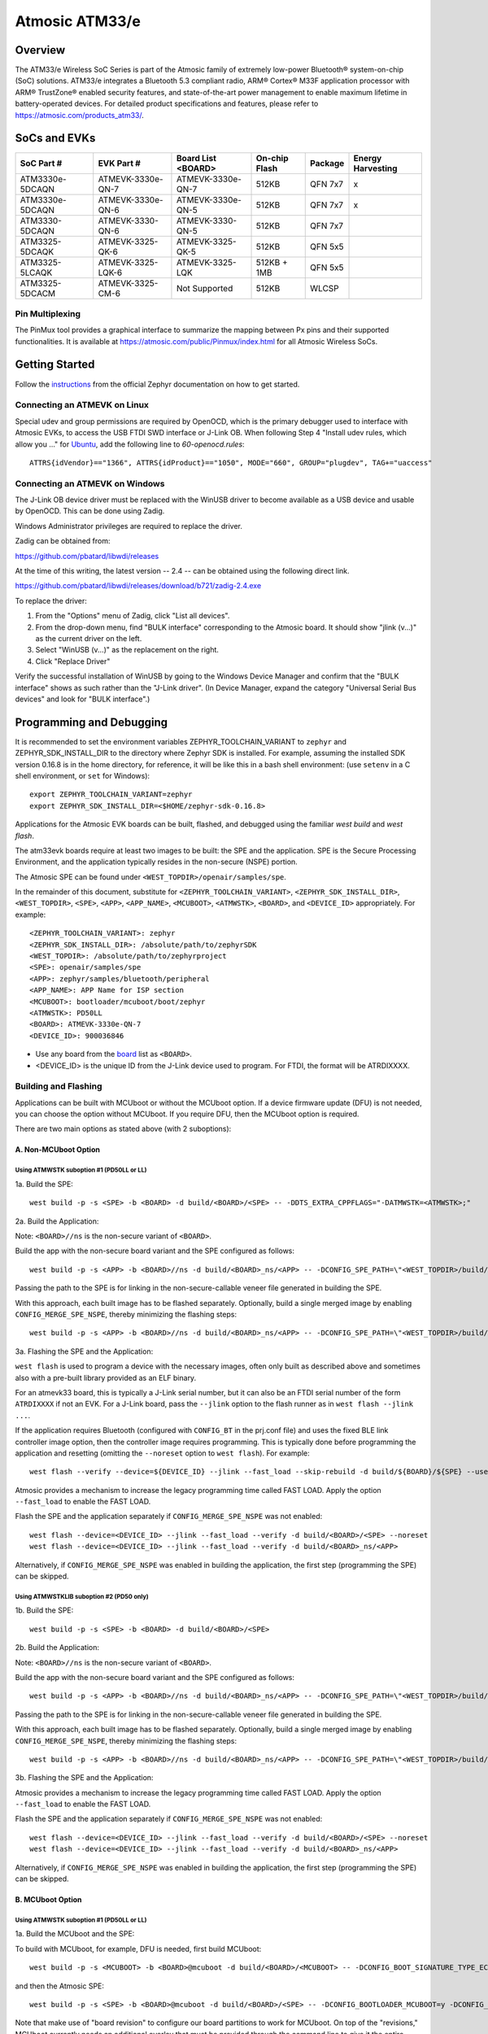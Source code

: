 ###############
Atmosic ATM33/e
###############

********
Overview
********

The ATM33/e Wireless SoC Series is part of the Atmosic family of extremely low-power Bluetooth® system-on-chip (SoC) solutions. ATM33/e integrates a Bluetooth 5.3 compliant radio, ARM® Cortex® M33F application processor with ARM® TrustZone® enabled security features, and state-of-the-art power management to enable maximum lifetime in battery-operated devices.
For detailed product specifications and features, please refer to https://atmosic.com/products_atm33/.

*************
SoCs and EVKs
*************

.. _board:

==================  =================  =================  ==================  ========  ==========
SoC Part #          EVK Part #         Board List         On-chip             Package   Energy 
                                       <BOARD>            Flash                         Harvesting
==================  =================  =================  ==================  ========  ==========
ATM3330e-5DCAQN     ATMEVK-3330e-QN-7  ATMEVK-3330e-QN-7  512KB               QFN 7x7   x
ATM3330e-5DCAQN     ATMEVK-3330e-QN-6  ATMEVK-3330e-QN-5  512KB               QFN 7x7   x
ATM3330-5DCAQN      ATMEVK-3330-QN-6   ATMEVK-3330-QN-5   512KB               QFN 7x7
ATM3325-5DCAQK      ATMEVK-3325-QK-6   ATMEVK-3325-QK-5   512KB               QFN 5x5
ATM3325-5LCAQK      ATMEVK-3325-LQK-6  ATMEVK-3325-LQK    512KB + 1MB         QFN 5x5
ATM3325-5DCACM      ATMEVK-3325-CM-6   Not Supported      512KB               WLCSP
==================  =================  =================  ==================  ========  ==========

================
Pin Multiplexing
================

The PinMux tool provides a graphical interface to summarize the mapping between Px pins and their supported functionalities. 
It is available at https://atmosic.com/public/Pinmux/index.html for all Atmosic Wireless SoCs.

***************
Getting Started
***************

Follow the instructions_ from the official Zephyr documentation on how to get started.

=============================
Connecting an ATMEVK on Linux
=============================

Special udev and group permissions are required by OpenOCD, which is the primary
debugger used to interface with Atmosic EVKs, to access the USB FTDI
SWD interface or J-Link OB.  When following Step 4 "Install udev rules, which
allow you ..." for Ubuntu_, add the following line to
`60-openocd.rules`::

 ATTRS{idVendor}=="1366", ATTRS{idProduct}=="1050", MODE="660", GROUP="plugdev", TAG+="uaccess"

.. _Ubuntu: https://docs.zephyrproject.org/3.7.0/develop/getting_started/index.html#install-the-zephyr-sdk

.. _instructions: https://docs.zephyrproject.org/3.7.0/develop/getting_started/index.html

===============================
Connecting an ATMEVK on Windows
===============================

The J-Link OB device driver must be replaced with the WinUSB driver to
become available as a USB device and usable by OpenOCD.
This can be done using Zadig.

Windows Administrator privileges are required to replace the driver.

Zadig can be obtained from:

https://github.com/pbatard/libwdi/releases

At the time of this writing, the latest version -- 2.4 -- can be
obtained using the following direct link.

https://github.com/pbatard/libwdi/releases/download/b721/zadig-2.4.exe

To replace the driver:

#. From the "Options" menu of Zadig, click "List all devices".
#. From the drop-down menu, find "BULK interface" corresponding to
   the Atmosic board.  It should show "jlink (v...)" as
   the current driver on the left.
#. Select "WinUSB (v...)" as the replacement on the right.
#. Click "Replace Driver"

Verify the successful installation of WinUSB by going to the Windows
Device Manager and confirm that the "BULK interface" shows
as such rather than the "J-Link driver".  (In Device Manager, expand the category
"Universal Serial Bus devices" and look for "BULK interface".)

*************************
Programming and Debugging
*************************

It is recommended to set the environment variables ZEPHYR_TOOLCHAIN_VARIANT to ``zephyr`` and ZEPHYR_SDK_INSTALL_DIR to the directory where Zephyr SDK is installed. For example, assuming the installed SDK version 0.16.8 is in the home directory, for reference, it will be like this in a bash shell environment: (use ``setenv`` in a C shell environment, or ``set`` for Windows)::

 export ZEPHYR_TOOLCHAIN_VARIANT=zephyr
 export ZEPHYR_SDK_INSTALL_DIR=<$HOME/zephyr-sdk-0.16.8>

Applications for the Atmosic EVK boards can be built, flashed, and debugged using the familiar `west build` and `west flash`. 

The atm33evk boards require at least two images to be built: the SPE and the application.  SPE is the Secure Processing Environment, and the application typically resides in the non-secure (NSPE) portion.

The Atmosic SPE can be found under ``<WEST_TOPDIR>/openair/samples/spe``.

.. _variable assignments:

In the remainder of this document, substitute for ``<ZEPHYR_TOOLCHAIN_VARIANT>``, ``<ZEPHYR_SDK_INSTALL_DIR>``, ``<WEST_TOPDIR>``, ``<SPE>``, ``<APP>``, ``<APP_NAME>``, ``<MCUBOOT>``, ``<ATMWSTK>``, ``<BOARD>``, and ``<DEVICE_ID>`` appropriately.  For example::

 <ZEPHYR_TOOLCHAIN_VARIANT>: zephyr
 <ZEPHYR_SDK_INSTALL_DIR>: /absolute/path/to/zephyrSDK
 <WEST_TOPDIR>: /absolute/path/to/zephyrproject
 <SPE>: openair/samples/spe
 <APP>: zephyr/samples/bluetooth/peripheral
 <APP_NAME>: APP Name for ISP section
 <MCUBOOT>: bootloader/mcuboot/boot/zephyr
 <ATMWSTK>: PD50LL
 <BOARD>: ATMEVK-3330e-QN-7
 <DEVICE_ID>: 900036846

* Use any board from the `board`_ list as ``<BOARD>``.
* <DEVICE_ID> is the unique ID from the J-Link device used to program. For FTDI, the format will be ATRDIXXXX.

=====================
Building and Flashing
=====================

Applications can be built with MCUboot or without the MCUboot option. If a device firmware update (DFU) is not needed, you can choose the option without MCUboot. If you require DFU, then the MCUboot option is required.

There are two main options as stated above (with 2 suboptions):

---------------------
A. Non-MCUboot Option
---------------------

~~~~~~~~~~~~~~~~~~~~~~~~~~~~~~~~~~~~~~~~~
Using ATMWSTK suboption #1 (PD50LL or LL)
~~~~~~~~~~~~~~~~~~~~~~~~~~~~~~~~~~~~~~~~~

1a. Build the SPE:

::

  west build -p -s <SPE> -b <BOARD> -d build/<BOARD>/<SPE> -- -DDTS_EXTRA_CPPFLAGS="-DATMWSTK=<ATMWSTK>;"

2a. Build the Application:

Note: ``<BOARD>//ns`` is the non-secure variant of ``<BOARD>``.

Build the app with the non-secure board variant and the SPE configured as follows::

  west build -p -s <APP> -b <BOARD>//ns -d build/<BOARD>_ns/<APP> -- -DCONFIG_SPE_PATH=\"<WEST_TOPDIR>/build/<BOARD>/<SPE>\" -DDTS_EXTRA_CPPFLAGS="-DATMWSTK=<ATMWSTK>;" -DCONFIG_ATMWSTK=\"<ATMWSTK>\" -DCONFIG_USE_ATMWSTK=y -DCONFIG_ATM_EUI_ALLOW_RANDOM=y

Passing the path to the SPE is for linking in the non-secure-callable veneer file generated in building the SPE.

With this approach, each built image has to be flashed separately.  Optionally, build a single merged image by enabling ``CONFIG_MERGE_SPE_NSPE``, thereby minimizing the flashing steps::

  west build -p -s <APP> -b <BOARD>//ns -d build/<BOARD>_ns/<APP> -- -DCONFIG_SPE_PATH=\"<WEST_TOPDIR>/build/<BOARD>/<SPE>\" -DDTS_EXTRA_CPPFLAGS="-DATMWSTK=<ATMWSTK>;" -DCONFIG_ATMWSTK=\"<ATMWSTK>\" -DCONFIG_USE_ATMWSTK=y -DCONFIG_ATM_EUI_ALLOW_RANDOM=y -DCONFIG_MERGE_SPE_NSPE=y

3a. Flashing the SPE and the Application:

``west flash`` is used to program a device with the necessary images, often only built as described above and sometimes also with a pre-built library provided as an ELF binary.

For an atmevk33 board, this is typically a J-Link serial number, but it can also be an FTDI serial number of the form ``ATRDIXXXX`` if not an EVK.  For a J-Link board, pass the ``--jlink`` option to the flash runner as in ``west flash --jlink ...``.

If the application requires Bluetooth (configured with ``CONFIG_BT`` in the prj.conf file) and uses the fixed BLE link controller image option, then the controller image requires programming.  This is typically done before programming the application and resetting (omitting the ``--noreset`` option to ``west flash``).  For example::

  west flash --verify --device=${DEVICE_ID} --jlink --fast_load --skip-rebuild -d build/${BOARD}/${SPE} --use-elf --elf-file openair/modules/hal_atmosic/ATM33xx-5/drivers/ble/atmwstk_${ATMWSTK}.elf --noreset

Atmosic provides a mechanism to increase the legacy programming time called FAST LOAD. Apply the option ``--fast_load`` to enable the FAST LOAD.

Flash the SPE and the application separately if ``CONFIG_MERGE_SPE_NSPE`` was not enabled::

  west flash --device=<DEVICE_ID> --jlink --fast_load --verify -d build/<BOARD>/<SPE> --noreset
  west flash --device=<DEVICE_ID> --jlink --fast_load --verify -d build/<BOARD>_ns/<APP>

Alternatively, if ``CONFIG_MERGE_SPE_NSPE`` was enabled in building the application, the first step (programming the SPE) can be skipped.

~~~~~~~~~~~~~~~~~~~~~~~~~~~~~~~~~~~~~~~~~~~
Using ATMWSTKLIB suboption #2 (PD50 only)
~~~~~~~~~~~~~~~~~~~~~~~~~~~~~~~~~~~~~~~~~~~

1b. Build the SPE:

::

  west build -p -s <SPE> -b <BOARD> -d build/<BOARD>/<SPE>

2b. Build the Application:

Note: ``<BOARD>//ns`` is the non-secure variant of ``<BOARD>``.

Build the app with the non-secure board variant and the SPE configured as follows::

  west build -p -s <APP> -b <BOARD>//ns -d build/<BOARD>_ns/<APP> -- -DCONFIG_SPE_PATH=\"<WEST_TOPDIR>/build/<BOARD>/<SPE>\" -DCONFIG_ATMWSTKLIB=\"<ATMWSTK>\" -DCONFIG_ATM_EUI_ALLOW_RANDOM=y

Passing the path to the SPE is for linking in the non-secure-callable veneer file generated in building the SPE.

With this approach, each built image has to be flashed separately.  Optionally, build a single merged image by enabling ``CONFIG_MERGE_SPE_NSPE``, thereby minimizing the flashing steps::

  west build -p -s <APP> -b <BOARD>//ns -d build/<BOARD>_ns/<APP> -- -DCONFIG_SPE_PATH=\"<WEST_TOPDIR>/build/<BOARD>/<SPE>\" -DCONFIG_ATMWSTKLIB=\"<ATMWSTK>\" -DCONFIG_ATM_EUI_ALLOW_RANDOM=y -DCONFIG_MERGE_SPE_NSPE=y

3b. Flashing the SPE and the Application:

Atmosic provides a mechanism to increase the legacy programming time called FAST LOAD. Apply the option ``--fast_load`` to enable the FAST LOAD.

Flash the SPE and the application separately if ``CONFIG_MERGE_SPE_NSPE`` was not enabled::

  west flash --device=<DEVICE_ID> --jlink --fast_load --verify -d build/<BOARD>/<SPE> --noreset
  west flash --device=<DEVICE_ID> --jlink --fast_load --verify -d build/<BOARD>_ns/<APP>

Alternatively, if ``CONFIG_MERGE_SPE_NSPE`` was enabled in building the application, the first step (programming the SPE) can be skipped.

-----------------
B. MCUboot Option
-----------------

.. _MCUboot option:

~~~~~~~~~~~~~~~~~~~~~~~~~~~~~~~~~~~~~~~~~
Using ATMWSTK suboption #1 (PD50LL or LL)
~~~~~~~~~~~~~~~~~~~~~~~~~~~~~~~~~~~~~~~~~

1a. Build the MCUboot and the SPE:

To build with MCUboot, for example, DFU is needed, first build MCUboot::

  west build -p -s <MCUBOOT> -b <BOARD>@mcuboot -d build/<BOARD>/<MCUBOOT> -- -DCONFIG_BOOT_SIGNATURE_TYPE_ECDSA_P256=y -DCONFIG_BOOT_MAX_IMG_SECTORS=512 -DDTC_OVERLAY_FILE="<WEST_TOPDIR>/openair/boards/atmosic/atm33evk/<BOARD>_mcuboot_bl.overlay" -DDTS_EXTRA_CPPFLAGS="-DATMWSTK=<ATMWSTK>;-DDFU_IN_FLASH"

and then the Atmosic SPE::

  west build -p -s <SPE> -b <BOARD>@mcuboot -d build/<BOARD>/<SPE> -- -DCONFIG_BOOTLOADER_MCUBOOT=y -DCONFIG_MCUBOOT_GENERATE_UNSIGNED_IMAGE=n -DDTS_EXTRA_CPPFLAGS="-DATMWSTK=${ATMWSTK};-DDFU_IN_FLASH"

Note that make use of "board revision" to configure our board partitions to work for MCUboot.  On top of the "revisions," MCUboot currently needs an additional overlay that must be provided through the command line to give it the entire SRAM.

2a. Build the Application with MCUboot and SPE:

Build the application with MCUboot and SPE as follows::

  west build -p -s <APP> -b <BOARD>@mcuboot//ns -d build/<BOARD>_ns/<APP> -- -DCONFIG_BOOTLOADER_MCUBOOT=y -DCONFIG_MCUBOOT_SIGNATURE_KEY_FILE=\"bootloader/mcuboot/root-ec-p256.pem\" -DCONFIG_SPE_PATH=\"<WEST_TOPDIR>/build/<BOARD>/<SPE>\" -DDTS_EXTRA_CPPFLAGS="-DATMWSTK=<ATMWSTK>;-DDFU_IN_FLASH" -DCONFIG_ATMWSTK=\"<ATMWSTK>\" -DCONFIG_USE_ATMWSTK=y -DCONFIG_ATM_EUI_ALLOW_RANDOM=y -DEXTRA_CONF_FILE="<WEST_TOPDIR>/openair/doc/dfu/overlay-bt-dfu.conf"

This is somewhat of a non-standard workflow.  When passing ``-DCONFIG_BOOTLOADER_MCUBOOT=y`` on the application build command line, ``west`` automatically creates a signed, merged image (``zephyr.signed.{bin,hex}``), which is ultimately used by ``west flash`` to program the device.  The original application binaries are renamed with a ``.nspe`` suffixed to the file basename (``zephyr.{bin,hex,elf}`` renamed to ``zephyr.nspe.{bin,hex,elf}``) and are the ones that should be supplied to a debugger.

3a. Flashing the MCUboot, SPE, and the Application:

Flash MCUboot

Atmosic provides a mechanism to increase the legacy programming time called FAST LOAD. Apply the option ``--fast_load`` to enable the FAST LOAD.::

   west flash --verify --device=<DEVICE_ID> --jlink --fast_load -d build/<BOARD>/<MCUBOOT> --noreset

Note that adding ``--erase_flash`` is an option to erase Flash if needed.

Flash the signed application image (merged with SPE)::

   west flash --verify --device=<DEVICE_ID> --jlink --fast_load -d build/<BOARD>_ns/<APP>
   
~~~~~~~~~~~~~~~~~~~~~~~~~~~~~~~~~~~~~~~~~~~
Using ATMWSTKLIB suboption #2 (PD50 only)
~~~~~~~~~~~~~~~~~~~~~~~~~~~~~~~~~~~~~~~~~~~

1b. Build the MCUboot and the SPE:

To build with MCUboot, for example, DFU is needed, first build MCUboot::

  west build -p -s <MCUBOOT> -b <BOARD>@mcuboot -d build/<BOARD>/<MCUBOOT> -- -DCONFIG_BOOT_SIGNATURE_TYPE_ECDSA_P256=y -DCONFIG_BOOT_MAX_IMG_SECTORS=512 -DDTC_OVERLAY_FILE="<WEST_TOPDIR>/openair/boards/atmosic/atm33evk/<BOARD>_mcuboot_bl.overlay" -DDTS_EXTRA_CPPFLAGS="-DDFU_IN_FLASH"

and then the Atmosic SPE::

  west build -p -s <SPE> -b <BOARD>@mcuboot -d build/<BOARD>/<SPE> -- -DCONFIG_BOOTLOADER_MCUBOOT=y -DCONFIG_MCUBOOT_GENERATE_UNSIGNED_IMAGE=n -DDTS_EXTRA_CPPFLAGS="-DDFU_IN_FLASH"

Note that make use of "board revision" to configure our board partitions to work for MCUboot.  On top of the "revisions," MCUboot currently needs an additional overlay that must be provided through the command line to give it the entire SRAM.

2b. Build the Application with MCUboot and SPE:

Build the application with MCUboot and SPE as follows::

  west build -p -s <APP> -b <BOARD>@mcuboot//ns -d build/<BOARD>_ns/<APP> -- -DCONFIG_ATM_EUI_ALLOW_RANDOM=y -DCONFIG_BOOTLOADER_MCUBOOT=y -DCONFIG_MCUBOOT_SIGNATURE_KEY_FILE=\"bootloader/mcuboot/root-ec-p256.pem\" -DCONFIG_SPE_PATH=\"<WEST_TOPDIR>/build/<BOARD>/<SPE>\" -DCONFIG_ATMWSTKLIB=\"<ATMWSTK>\" -DDTS_EXTRA_CPPFLAGS="-DDFU_IN_FLASH" -DEXTRA_CONF_FILE="<WEST_TOPDIR>/openair/doc/dfu/overlay-bt-dfu.conf"

This is somewhat of a non-standard workflow.  When passing ``-DCONFIG_BOOTLOADER_MCUBOOT=y`` on the application build command line, ``west`` automatically creates a signed, merged image (``zephyr.signed.{bin,hex}``), which is ultimately used by ``west flash`` to program the device.  The original application binaries are renamed with a ``.nspe`` suffixed to the file basename (``zephyr.{bin,hex,elf}`` renamed to ``zephyr.nspe.{bin,hex,elf}``) and are the ones that should be supplied to a debugger.

3b. Flashing the MCUboot, SPE, and the Application:

Flash MCUboot

Atmosic provides a mechanism to increase the legacy programming time called FAST LOAD. Apply the option ``--fast_load`` to enable the FAST LOAD.::

  west flash --verify --device=<DEVICE_ID> --jlink --fast_load -d build/<BOARD>/<MCUBOOT> --noreset

Note that adding ``--erase_flash`` is an option to erase Flash if needed.

Flash the signed application image (merged with SPE)::

  west flash --verify --device=<DEVICE_ID> --jlink --fast_load -d build/<BOARD>_ns/<APP>

---------------------------
BLE Link Controller Options
---------------------------

When building a Bluetooth application (``CONFIG_BT``), the BLE driver component provides two link controller options. A fixed BLE link controller image and a statically linked BLE link controller library.  The BLE link controller sits at the lowest layer of the Zephyr Bluetooth protocol stack.  Zephyr provides the upper Bluetooth Host stack that can interface with BLE link controllers that conform to the standard Bluetooth Host Controller Interface specification.

To review how the fixed and statically linked controllers are used, please refer to the README.rst in openair/modules/hal_atmosic/ATM33xx-5/drivers/ble/.

If the ATM33 entropy driver is enabled without CONFIG_BT=y (mainly for evaluation), the system still requires a minimal BLE controller stack.  Without choosing a specific stack configuration an appropriate minimal BLE controller will be selected.  This may increase the size of your application.

Note that developers cannot use ``CONFIG_BT_CTLR_*`` `flags`__ with the ATM33 platform, as a custom, hardware-optimized link controller is used instead of Zephyr's link controller software.

.. _CONFIG_BT_CTLR_KCONFIGS: https://docs.zephyrproject.org/latest/kconfig.html#!%5ECONFIG_BT_CTLR
__ CONFIG_BT_CTLR_KCONFIGS_

****************************************
Atmosic In-System Programming (ISP) Tool
****************************************

This repository comes with a tool called Atmosic In-System Programming (ISP) Tool for bundling all three types of binaries -- OTP NVDS, flash NVDS, and flash -- into a single binary archive.

+-------------+----------------------------------------------+
| Binary Type | Description                                  |
+=============+==============================================+
| .bin        | Binary file contains flash or NVDS data only |
+-------------+----------------------------------------------+

The ISP tool, which is also shipped as a stand-alone package, can then be used
to unpack the components of the archive and download them on a device.

===================
Python Requirements
===================

Support atm isp archive tool has to install specific python protobuf version 3.20.3 first.

To install with Openair requirement list file::

  pip install -r openair/scripts/requirements.txt

Or install with pip command directly::

  pip install grpcio-tools==1.47.0 protobuf==3.20.3

Note: This install operation will uninstall current python protobuf packages and reinstall python protobuf to version 3.20.3.
Depending on installation, a symbolic link might be required or enable virtual environment::
  
  sudo ln -s $(which python3) /usr/bin/python

======================
West atm_arch Commands
======================

Please use ``west atm_arch --help`` for usage details. 

When building with a wireless stack, the ``-DCONFIG_USE_ATMWSTK=y -DCONFIG_ATMWSTK=\"<ATMWSTK>\"``, the wireless stack elf file should be packed within the archive file as well::

    --atmwstk_file <ATMSWTK_PATH>/atmwstk_<ATMWSTK>.elf

or::

    --atmwstk_file <ATMSWTK_PATH>/atmwstk_<ATMWSTK>.bin

* replace ``<ATMSWTK_PATH>`` the wireless stack file, it should be openair/modules/hal_atmosic/ATM33xx-5/drivers/ble default.
* replace ``<ATMWSTK>`` the wireless stack with PD50LL or LL.

The wireless stack ``elf`` file will be transferred to binary automatically and this requires the environment variables ZEPHYR_SDK_INSTALL_DIR to be set. Or to transfer to binary manually by::

    <ZEPHYR_SDK_INSTALL_DIR>/arm-zephyr-eabi/bin/arm-zephyr-eabi-objcopy -O binary <ATMSWTK_PATH>/atmwstk_<ATMWSTK>.elf <ATMSWTK_PATH>/atmwstk_<ATMWSTK>.bin

* replace ``<ZEPHYR_SDK_INSTALL_DIR>`` the Zephyr toolchain path.

==================================
Generate the .atm ISP Archive File
==================================

* replace ``<APP_NAME>`` with the application name.

Note: Build the required images using Option A or B from "Building and Flashing" section above before proceeding below.

With MCUboot (ATMWSTK)::

  west atm_arch -o <BOARD>_<APP_NAME>.atm \
  -p build/<BOARD>_ns/<APP>/zephyr/partition_info.map \
  --app_file build/<BOARD>_ns/<APP>/zephyr/zephyr.signed.bin \
  --mcuboot_file build/<BOARD>/<MCUBOOT>/zephyr/zephyr.bin \
  --atmwstk_file openair/modules/hal_atmosic/ATM33xx-5/drivers/ble/atmwstk_PD50LL.elf

Without ATMWSTK (ATMWSTKLIB)::

  west atm_arch -o <BOARD>_<APP_NAME>.atm \
  -p build/<BOARD>_ns/<APP>/zephyr/partition_info.map \
  --app_file build/<BOARD>_ns/<APP>/zephyr/zephyr.signed.bin \
  --mcuboot_file build/<BOARD>/<MCUBOOT>/zephyr/zephyr.bin

Without MCUboot (ATMWSTKLIB)::

  west atm_arch -o <BOARD>_<APP_NAME>.atm \
  -p build/<BOARD>_ns/<APP>/zephyr/partition_info.map \
  --app_file build/<BOARD>_ns/<APP>/zephyr/zephyr.bin \
  --spe_file build/<BOARD>/<SPE>/zephyr/zephyr.bin

With MCUboot and secure debug::

  west atm_arch -o <BOARD>_<APP_NAME>.atm \
  -p build/<BOARD>_ns/<APP>/zephyr/partition_info.map \
  --app_file build/<BOARD>_ns/<APP>/zephyr/zephyr.bin \
  --spe_file build/<BOARD>/<SPE>/zephyr/zephyr.bin \
  --sec_dbg_enable

========================================
Show and Flash the .atm ISP Archive File
========================================

show command::

  west atm_arch -i <BOARD>_<APP_NAME>.atm --show

flash command::

  west atm_arch -i <BOARD>_<APP_NAME>.atm \
  --openocd_pkg_root openair/modules/hal_atmosic \
  --burn

**************************
Programming Secure Journal
**************************

The secure journal is a dedicated block of RRAM that has the property of being a write-once, append-only data storage area that replaces traditional OTP memory. This region is located near the end of the RRAM storage array at 0x8F800– 0x8FEEF (1776 bytes).

The secure journal data updates are controlled by a secure counter (address ratchet). The counter determines the next writable location at an offset from the start of the journal. An offset greater than the counter value is writable while any offset below or equal to the counter is locked from updates. The counter can only increment monotonically and cannot be rolled back. This provides the immutability of OTP as well as the flexibility to append new data items or override past items using a find the latest TLV search.

The west extension command `secjrnl` is provided by the Atmosic HAL to allow for easy access and management of the secure journal on supported platforms.

The tool provides a help command that describes all available operations through::

 west secjrnl --help

======================
Dumping Secure Journal
======================

To dump the secure journal, run the command::

 west secjrnl dump --device <DEVICE_ID>

This will dump all the TLV tags located in the secure journal.

=====================================
Appending a Tag to the Secure Journal
=====================================

To append a new tag to the secure journal::

 west secjrnl append --device <DEVICE_ID> --tag=<TAG_ID> --data=<TAG_DATA>

* replace ``<TAG_ID>`` with the appropriate tag ID (Ex: ``0xde``)
* replace ``<TAG_DATA>`` with the data for the tag. This is passed as a string. To pass raw byte values format it like so: ``\0xde\0xad\0xbe\0xef``. As such, ``--data="data"`` will result in the same output as ``--data="\0x64\0x61\0x74\0x61``.

The secure journal uses a find latest search algorithm to allow overrides. If the passed tag should NOT be overridden in the future, add the flag ``--locked`` to the append command. See the following section for more information regarding locking a tag.

NOTE: The ``append`` command does NOT increment the ratchet. The newly appended tag is still unprotected from erasing.

==================
Locking Down a Tag
==================

The secure journal provides a secure method of storing data while still providing options to update the data if needed. However, there are key data entries that should never be updated across the life of the device (e.g. UUID).
This support is provided by software and can be enabled for a tag by passing the ``--locked`` to the command when appending a new tag.

It is important to understand, that once a tag is **locked** (and ratcheted), the specific tag can never be updated in the future - Appending a new tag of the same value will be ignored.

==================================================
Erasing Non-ratcheted Data From the Secure Journal
==================================================

Appended tags are not ratcheted down. This allows for prototyping with the secure journal before needing to lock down the TLVs. To support prototyping, you can erase non-ratcheted data easily through::

 west secjrnl erase --device <DEVICE_ID>

=========================
Ratcheting Secure Journal
=========================

To ratchet data, run the command::

 west secjrnl ratchet_jrnl --device <DEVICE_ID>

This will list the non-ratcheted tags and confirm that you want to ratchet the tags. Confirm by typing 'yes'.

NOTE: This process is non-reversible. Once ratcheted, that region of the secure journal cannot be modified.

**************************
Viewing the Console Output
**************************

===============
Linux and macOS
===============

For Linux or macOS hosts, monitor the console output with a simple terminal program, such as::

  screen /dev/ttyACM<#> 115200 or 
  screen /dev/tty.usbmodem<UNIQUE_ID#> 115200

On Linux OS, the serial console will appear as a USB device (``/dev/ttyACM<#>``).  Use the following 
command to identify the correct port for the serial console. When the EVK is connected, two serial ports will be added. 
The user will need to test each one to determine where the message output is displayed::

 ls /dev/ttyACM*
  /dev/ttyACM0
  /dev/ttyACM1

On macOS, the serial console will appear as a USB device (``/dev/tty.usbmodem<UNIQUE_ID#>``).  Use the following 
command to identify the correct port for the serial console. When the EVK is connected, two serial ports will be added. 
The user will need to test each one to determine where the message output is displayed::

 ls /dev/tty.usbmodem*
  /dev/tty.usbmodem<UNIQUE_ID1>
  /dev/tty.usbmodem<UNIQUE_ID3>

=======
Windows
=======

The console output for the Atmosic ATM33xx is sent to the J-Link CDC UART port. When connected, two UART ports will be displayed. 
The user must test each one to determine where the message output appears.
To view the console output, use a serial terminal program such as PuTTY (available from
https://www.chiark.greenend.org.uk/~sgtatham/putty) to connect to the J-Link CDC UART port. Set the UART configuration to 115200/N/8/1.

**********
Zephyr DFU
**********

Please review the content for DFU Serial and OTA support at Zephyr_DFU_.

.. _Zephyr_DFU: https://github.com/Atmosic/openair/blob/HEAD/doc/dfu/dfu.rst

**************************
Building with Secure Debug
**************************

Secure Debug is a collection of hardware and software features to limit access to the debug port for devices in production. It is not intended to be used in development because once security measures are enabled many steps in the normal development flow will no longer function.

=====================
Managing the OTP bits
=====================

At a hardware level, the debug security state at power-on is defined by two OTP bits (ATM_OTP_MASK_SEC_DBG_DEBUG_SECURED and ATM_OTP_MASK_SEC_DBG_DEBUG_DISABLED).
Hardware applies the debug security state prior to the CPU booting.  No intervention is required by software to enforce the security state.  When secure debug is either SECURED or DISABLED, access through SWD is disallowed even if benign boot is enabled. When the port is SECURED (rather than DISABLED), the state can be cleared by software after a software challenge to prove the identity of the debug access requester.  The authenticator is implemented in the MCUboot image that monitors a UART console port.

To check the state of the OTP bits, users can use the atmotp west extension by issuing the following command::

 west atmotp get --board <BOARD> --device <DEVICE_ID> --otp SEC_DBG_CONFIG.DEBUG_DISABLED

or::

 west atmotp get --board <BOARD> --device <DEVICE_ID> --otp SEC_DBG_CONFIG.DEBUG_SECURED

To completely disable secure debug, users can issue the following command (this is irreversible)::

 west atmotp burn --board <BOARD> --device <DEVICE_ID> --otp SEC_DBG_CONFIG.DEBUG_DISABLED

To enable secure debug, users can issue the following command::

 west atmotp get --board <BOARD> --device <DEVICE_ID> --otp SEC_DBG_CONFIG.DEBUG_SECURED

The authenticator software component runs during the boot sequence of MCUboot. Secure debug is not accessible in Non-MCUboot builds. If no authentication occurs, the software will sticky lock the debug port until reset.  A Python script is provided to demonstrate communications with the MCUboot authenticator to unlock the debug port.  The challenge/authentication process must be performed on each boot.  The challenge consists of a unique hash of per-device data stored in the secure journal.  This is computed by the MCUboot image and provided as a base64 encoded text output on the UART console port.  The hash will be unique for each manufactured device.  The challenge must be signed with the private ECDSA key and the resulting signature provided back to the authenticator to verify it using its local public ECDSA key.   The signature is unique for the device and can be used for every challenge response.

-----------------------------------
Compiling MCUboot with Secure Debug
-----------------------------------

To build with secure debug, add the following additional flags::

  -DCONFIG_ATM_MCUBOOT_SECURE_DEBUG=y -DDTS_EXTRA_CPPFLAGS="-DUSE_ATM_SECURE_DEBUG"

NOTE: if building with DFU_IN_FLASH, then your flags will look like this::

  -DCONFIG_ATM_MCUBOOT_SECURE_DEBUG=y -DDTS_EXTRA_CPPFLAGS="-DDFU_IN_FLASH;-DUSE_ATM_SECURE_DEBUG"

The DTS option ``-DUSE_ATM_SECURE_DEBUG`` will enable UART0 as a bi-directional console port for authentication use.

The MCUboot extension for secure debug will use a default private ECC-P256 key to generate the public ECC-P256 key stored in the image.  This is a widely distributed key and should not be used in production.

At this time the authenticator implements a 500ms default timeout through ``CONFIG_ATM_MCUBOOT_UART_DEBUG_AUTH_TIMEOUT_MS`` while monitoring the console port for characters.  You can adjust as needed ``-DCONFIG_ATM_MCUBOOT_UART_DEBUG_AUTH_TIMEOUT_MS=<milliseconds>`` to extend the timeout. A future update will support monitoring the UART RX pin for a logic high state to detect the presence of a host UART connection.

-----------------------------
Using the Debug Unlock Script
-----------------------------

A debug unlock Python script is provided in ``openair/tools/scripts/sec_debug_unlock.py``. This tool requires PySerial. ::
  
  python sec_debug_unlock.py -v -k <private ECC-P256 key in .pem format> -p <console port>

To unlock using the default private key in ``openair/lib/atm_debug_auth/`` ::

  python sec_debug_unlock.py -v -k openair/lib/atm_debug_auth/root-debug-ec-p256.pem -p <console port>

The unlocking script using the ``-v`` option will verbosely output::

  Sending: b'DBG REQUEST\n'
  Received: b'Static Challenge: o9H3wvgqOfAi/mvTV/qvvdNjBqzGILIai3G4OBURjhE=\n'
  Unlock Static Challenge
  Sending: b'DBG STATIC_RESPONSE sMdx+QFewpAt3Dnqy9BrjSLNxgtObtu3IKhSvpuvbG7J9IClpt/zJL4XRlo9rt7KCCw6orjUIyBdaWWM657aRw==\n'
  Received: b'Debug unlocked\n'

The SWD port will be unlocked and MCUboot will remain in a benign state with the processor halted at a WFI instruction (Wait For Interrupt).  The developer can freely attach a debugger such as GDB and inspect the target (read memory, set breakpoints).  If the debugger allows the CPU to continue then MCUboot will continue its boot from the point at which WFI was entered.
